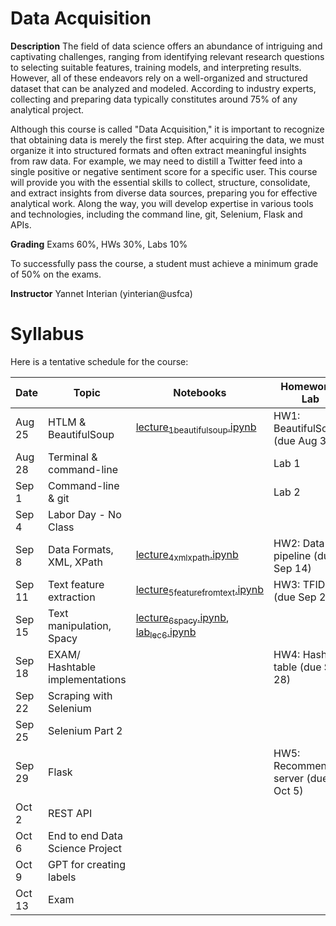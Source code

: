 * Data Acquisition


*Description*
The field of data science offers an abundance of intriguing and captivating challenges, ranging from identifying relevant research questions to selecting suitable features, training models, and interpreting results. However, all of these endeavors rely on a well-organized and structured dataset that can be analyzed and modeled. According to industry experts, collecting and preparing data typically constitutes around 75% of any analytical project.

Although this course is called "Data Acquisition," it is important to recognize that obtaining data is merely the first step. After acquiring the data, we must organize it into structured formats and often extract meaningful insights from raw data. For example, we may need to distill a Twitter feed into a single positive or negative sentiment score for a specific user. This course will provide you with the essential skills to collect, structure, consolidate, and extract insights from diverse data sources, preparing you for effective analytical work. Along the way, you will develop expertise in various tools and technologies, including the command line, git, Selenium, Flask and APIs.

*Grading*
Exams 60%, HWs 30%, Labs 10%

To successfully pass the course, a student must achieve a minimum grade of 50% on the exams.


*Instructor*
Yannet Interian (yinterian@usfca)


* Syllabus
Here is a tentative schedule for the course:

| Date | Topic    | Notebooks| Homework / Lab     |
|------+----------+----------+--------------------|
| Aug 25 | HTLM & BeautifulSoup|[[https://github.com/yanneta/msds692/blob/master/notebooks/lecture_1_beautifulsoup.ipynb][lecture_1_beautifulsoup.ipynb]] | HW1: BeautifulSoup (due Aug 31)|
| Aug 28 | Terminal & command-line| | Lab 1|
| Sep 1 | Command-line & git| | Lab 2|
| Sep 4 | Labor Day - No Class| | | 
| Sep 8 | Data Formats, XML, XPath | [[https://github.com/yanneta/msds692/blob/master/notebooks/lecture_4_xml_xpath.ipynb][lecture_4_xml_xpath.ipynb]] | HW2: Data pipeline (due Sep 14)|
| Sep 11 | Text feature extraction|[[https://github.com/yanneta/msds692/blob/master/notebooks/lecture_5_feature_from_text.ipynb][lecture_5_feature_from_text.ipynb]] | HW3: TFIDF (due Sep 21)|
| Sep 15 | Text manipulation, Spacy | [[https://github.com/yanneta/msds692/blob/master/notebooks/lecture_6_spacy.ipynb][lecture_6_spacy.ipynb]], [[https://github.com/yanneta/msds692/blob/master/notebooks/lab_lect_6.ipynb][lab_lec_6.ipynb]]| |
| Sep 18 | EXAM/  Hashtable implementations| | HW4: Hash table (due Sep 28)| 
| Sep 22 | Scraping with Selenium | | |
| Sep 25 | Selenium Part 2 | | |
| Sep 29 | Flask| | HW5: Recommending server (due Oct 5)|
| Oct 2 | REST API| | |
| Oct 6 | End to end Data Science Project| | |
| Oct 9 | GPT for creating labels| | |
| Oct 13 | Exam| | |

